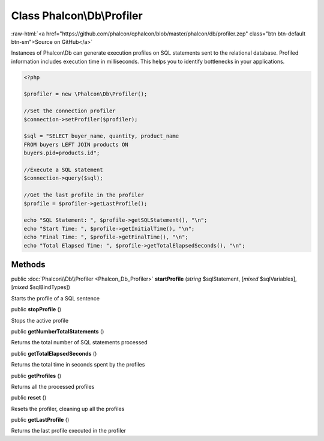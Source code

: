 Class **Phalcon\\Db\\Profiler**
===============================

.. role:: raw-html(raw)
   :format: html

:raw-html:`<a href="https://github.com/phalcon/cphalcon/blob/master/phalcon/db/profiler.zep" class="btn btn-default btn-sm">Source on GitHub</a>`

Instances of Phalcon\\Db can generate execution profiles on SQL statements sent to the relational database. Profiled information includes execution time in milliseconds. This helps you to identify bottlenecks in your applications.  

.. code-block:: php

    <?php

    $profiler = new \Phalcon\Db\Profiler();
    
    //Set the connection profiler
    $connection->setProfiler($profiler);
    
    $sql = "SELECT buyer_name, quantity, product_name
    FROM buyers LEFT JOIN products ON
    buyers.pid=products.id";
    
    //Execute a SQL statement
    $connection->query($sql);
    
    //Get the last profile in the profiler
    $profile = $profiler->getLastProfile();
    
    echo "SQL Statement: ", $profile->getSQLStatement(), "\n";
    echo "Start Time: ", $profile->getInitialTime(), "\n";
    echo "Final Time: ", $profile->getFinalTime(), "\n";
    echo "Total Elapsed Time: ", $profile->getTotalElapsedSeconds(), "\n";



Methods
-------

public :doc:`Phalcon\\Db\\Profiler <Phalcon_Db_Profiler>`  **startProfile** (*string* $sqlStatement, [*mixed* $sqlVariables], [*mixed* $sqlBindTypes])

Starts the profile of a SQL sentence



public  **stopProfile** ()

Stops the active profile



public  **getNumberTotalStatements** ()

Returns the total number of SQL statements processed



public  **getTotalElapsedSeconds** ()

Returns the total time in seconds spent by the profiles



public  **getProfiles** ()

Returns all the processed profiles



public  **reset** ()

Resets the profiler, cleaning up all the profiles



public  **getLastProfile** ()

Returns the last profile executed in the profiler



